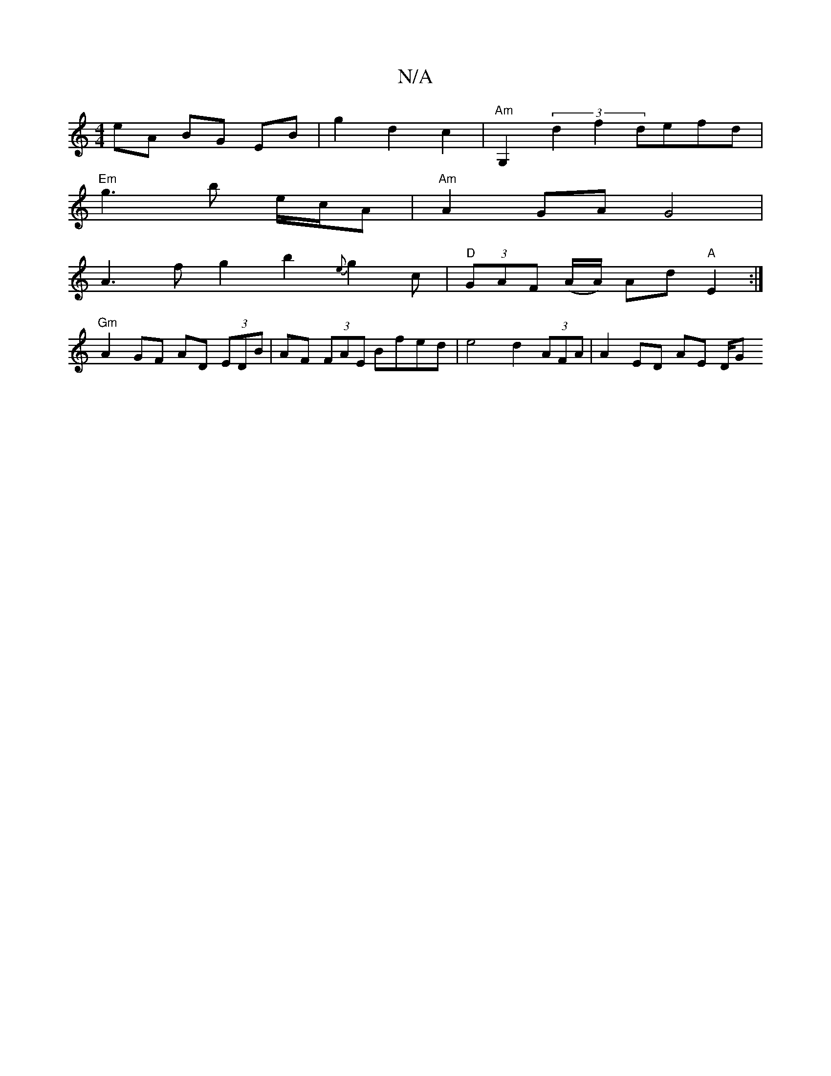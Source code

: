 X:1
T:N/A
M:4/4
R:N/A
K:Cmajor
 eA BG EB | g2 d2 c2 | "Am" G,2 (3d2f2 defd|
"Em"g3 b e/c/A | "Am"A2GA G4| 
A3 f g2 b2 {e}g2c |"D" (3GAF (A/A/) Ad "A"E2 :|
L:E) Dz CDA,|:
"Gm"A2 GF AD (3EDB|AF (3FAE Bfed | e4 d2 (3AFA | A2 ED AE D/G